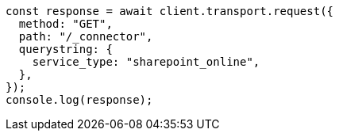 // This file is autogenerated, DO NOT EDIT
// Use `node scripts/generate-docs-examples.js` to generate the docs examples

[source, js]
----
const response = await client.transport.request({
  method: "GET",
  path: "/_connector",
  querystring: {
    service_type: "sharepoint_online",
  },
});
console.log(response);
----
